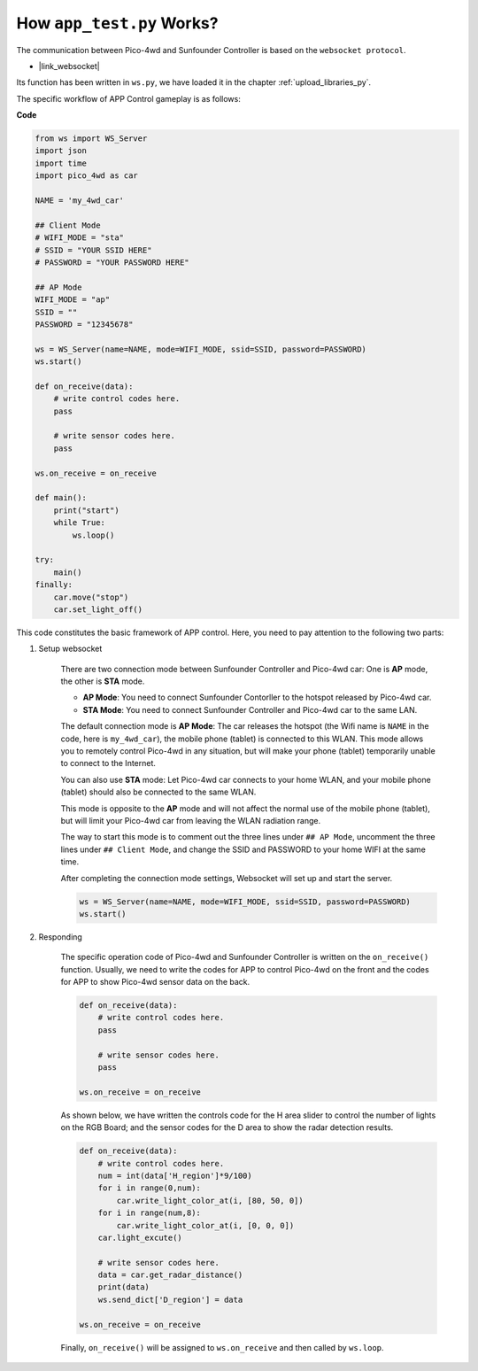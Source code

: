How ``app_test.py`` Works?
=============================

The communication between Pico-4wd and Sunfounder Controller is based on the ``websocket protocol``.

* |link_websocket|

Its function has been written in ``ws.py``, we have loaded it in the chapter :ref:`upload_libraries_py`.

The specific workflow of APP Control gameplay is as follows:

.. image:: img/flowchart_app_control.png

**Code**

.. code-block:: python

    from ws import WS_Server
    import json
    import time
    import pico_4wd as car

    NAME = 'my_4wd_car'

    ## Client Mode
    # WIFI_MODE = "sta"
    # SSID = "YOUR SSID HERE"
    # PASSWORD = "YOUR PASSWORD HERE"

    ## AP Mode
    WIFI_MODE = "ap"
    SSID = ""
    PASSWORD = "12345678"

    ws = WS_Server(name=NAME, mode=WIFI_MODE, ssid=SSID, password=PASSWORD)
    ws.start()

    def on_receive(data):
        # write control codes here.
        pass
        
        # write sensor codes here.
        pass

    ws.on_receive = on_receive

    def main():
        print("start")
        while True:
            ws.loop()

    try:
        main()
    finally:
        car.move("stop")
        car.set_light_off()


This code constitutes the basic framework of APP control. Here, you need to pay attention to the following two parts:

1. Setup websocket

    There are two connection mode between Sunfounder Controller and Pico-4wd car: One is **AP** mode, the other is **STA** mode.

    * **AP Mode**: You need to connect Sunfounder Contorller to the hotspot released by Pico-4wd car.
    * **STA Mode**: You need to connect Sunfounder Controller and Pico-4wd car to the same LAN.
    
    The default connection mode is **AP Mode**: The car releases the hotspot (the Wifi name is ``NAME`` in the code, here is ``my_4wd_car``), the mobile phone (tablet) is connected to this WLAN. 
    This mode allows you to remotely control Pico-4wd in any situation, but will make your phone (tablet) temporarily unable to connect to the Internet.

    .. code-block:: python
        :emphasize-lines: 3,4,5,6,8,9,10,11

        NAME = 'my_4wd_car'

        ## Client Mode
        # WIFI_MODE = "sta"
        # SSID = "YOUR SSID HERE"
        # PASSWORD = "YOUR PASSWORD HERE"

        ## AP Mode
        WIFI_MODE = "ap"
        SSID = ""
        PASSWORD = "12345678"

        ws = WS_Server(name=NAME, mode=WIFI_MODE, ssid=SSID, password=PASSWORD)
        ws.start()

    You can also use **STA** mode: Let Pico-4wd car connects to your home WLAN, and your mobile phone (tablet) should also be connected to the same WLAN. 
    
    This mode is opposite to the **AP** mode and will not affect the normal use of the mobile phone (tablet), but will limit your Pico-4wd car from leaving the WLAN radiation range.

    The way to start this mode is to comment out the three lines under ``## AP Mode``, uncomment the three lines under ``## Client Mode``, and change the SSID and PASSWORD to your home WIFI at the same time.

    .. code-block:: python
        :emphasize-lines: 3,4,5,6,8,9,10,11

        NAME = 'my_4wd_car'

        ## Client Mode
        WIFI_MODE = "sta"
        SSID = "Sunfounder"
        PASSWORD = "12345678"

        ## AP Mode
        # WIFI_MODE = "ap"
        # SSID = ""
        # PASSWORD = "12345678"

        ws = WS_Server(name=NAME, mode=WIFI_MODE, ssid=SSID, password=PASSWORD)    
        ws.start()

    After completing the connection mode settings, Websocket will set up and start the server.

    .. code-block:: python

        ws = WS_Server(name=NAME, mode=WIFI_MODE, ssid=SSID, password=PASSWORD)    
        ws.start()    

#. Responding

    The specific operation code of Pico-4wd and Sunfounder Controller is written on the ``on_receive()`` function. Usually, we need to write the codes for APP to control Pico-4wd on the front and the codes for APP to show Pico-4wd sensor data on the back.

    .. code-block:: python

        def on_receive(data):
            # write control codes here.
            pass
            
            # write sensor codes here.
            pass

        ws.on_receive = on_receive
    
    As shown below, we have written the controls code for the H area slider to control the number of lights on the RGB Board; and the sensor codes for the D area to show the radar detection results.

    .. code-block:: python

        def on_receive(data):
            # write control codes here.            
            num = int(data['H_region']*9/100)
            for i in range(0,num):
                car.write_light_color_at(i, [80, 50, 0])
            for i in range(num,8):
                car.write_light_color_at(i, [0, 0, 0])
            car.light_excute()
            
            # write sensor codes here.
            data = car.get_radar_distance()
            print(data)
            ws.send_dict['D_region'] = data

        ws.on_receive = on_receive

    Finally, ``on_receive()`` will be assigned to ``ws.on_receive`` and then called by ``ws.loop``.
